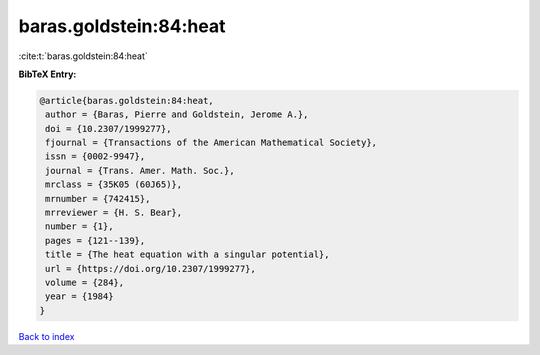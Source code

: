 baras.goldstein:84:heat
=======================

:cite:t:`baras.goldstein:84:heat`

**BibTeX Entry:**

.. code-block:: bibtex

   @article{baras.goldstein:84:heat,
    author = {Baras, Pierre and Goldstein, Jerome A.},
    doi = {10.2307/1999277},
    fjournal = {Transactions of the American Mathematical Society},
    issn = {0002-9947},
    journal = {Trans. Amer. Math. Soc.},
    mrclass = {35K05 (60J65)},
    mrnumber = {742415},
    mrreviewer = {H. S. Bear},
    number = {1},
    pages = {121--139},
    title = {The heat equation with a singular potential},
    url = {https://doi.org/10.2307/1999277},
    volume = {284},
    year = {1984}
   }

`Back to index <../By-Cite-Keys.rst>`_

